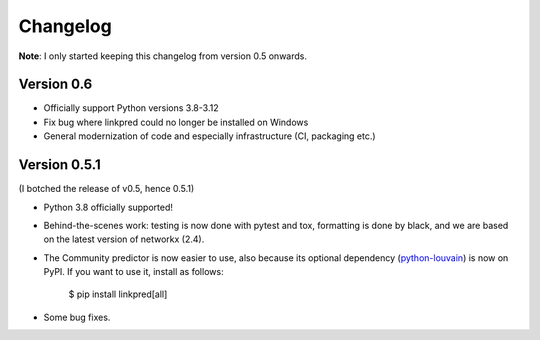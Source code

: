 Changelog
=========

**Note**: I only started keeping this changelog from version 0.5 onwards.

Version 0.6
-----------

- Officially support Python versions 3.8-3.12

- Fix bug where linkpred could no longer be installed on Windows

- General modernization of code and especially infrastructure (CI, packaging etc.)

Version 0.5.1
-------------

(I botched the release of v0.5, hence 0.5.1)

- Python 3.8 officially supported!

- Behind-the-scenes work: testing is now done with pytest and tox, formatting is done by black, and we are based on the latest version of networkx (2.4).

- The Community predictor is now easier to use, also because its optional dependency (`python-louvain <https://github.com/taynaud/python-louvain>`_) is now on PyPI. If you want to use it, install as follows:

    $ pip install linkpred[all]

- Some bug fixes.
